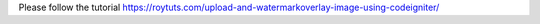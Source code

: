 Please follow the tutorial https://roytuts.com/upload-and-watermarkoverlay-image-using-codeigniter/
